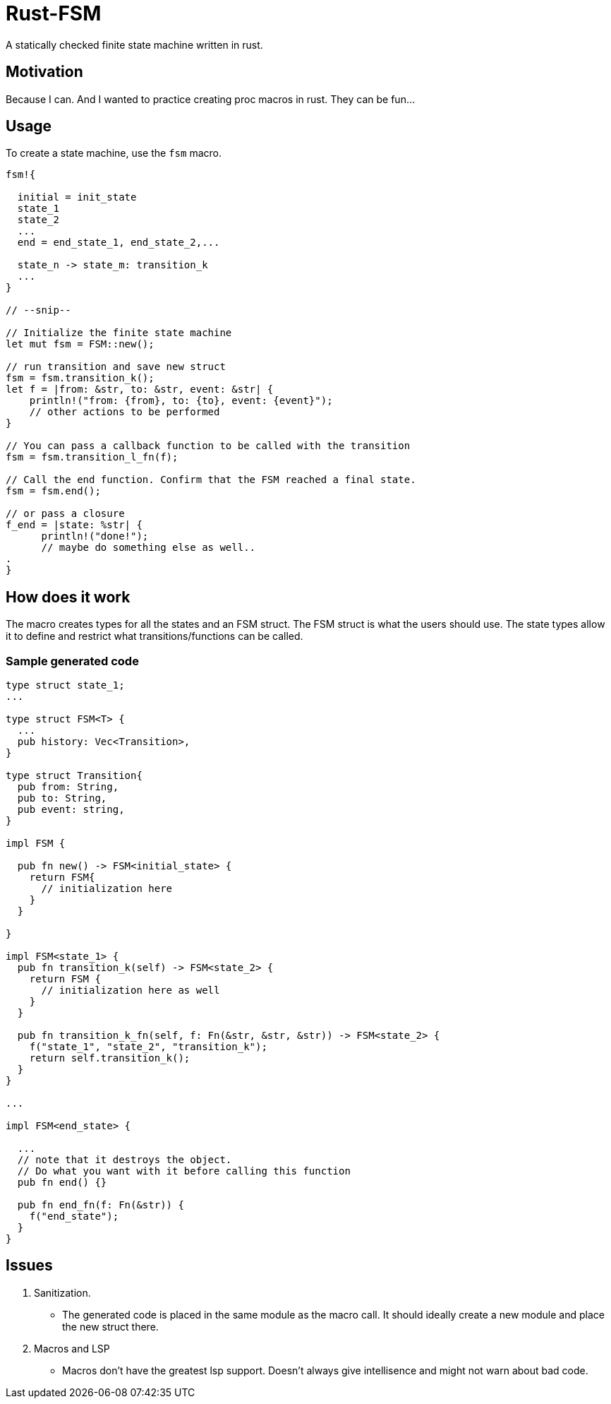 = Rust-FSM

A statically checked finite state machine written in rust.

== Motivation

Because I can. And I wanted to practice creating proc macros in rust. They can be fun...

== Usage

To create a state machine, use the `fsm` macro.

[,rust]
----
fsm!{

  initial = init_state
  state_1
  state_2
  ...
  end = end_state_1, end_state_2,...

  state_n -> state_m: transition_k
  ...
}

// --snip--

// Initialize the finite state machine
let mut fsm = FSM::new();

// run transition and save new struct
fsm = fsm.transition_k();
let f = |from: &str, to: &str, event: &str| {
    println!("from: {from}, to: {to}, event: {event}");
    // other actions to be performed
}

// You can pass a callback function to be called with the transition
fsm = fsm.transition_l_fn(f);

// Call the end function. Confirm that the FSM reached a final state.
fsm = fsm.end();

// or pass a closure
f_end = |state: %str| {
      println!("done!");
      // maybe do something else as well..
.
}

----

== How does it work

The macro creates types for all the states and an FSM struct. The FSM struct is what the users should use. The state types allow it to define and restrict what transitions/functions can be called.

=== Sample generated code

[,rust]
----
type struct state_1;
...

type struct FSM<T> {
  ...
  pub history: Vec<Transition>,
}

type struct Transition{
  pub from: String,
  pub to: String,
  pub event: string,
}

impl FSM {

  pub fn new() -> FSM<initial_state> {
    return FSM{
      // initialization here
    }
  }

}

impl FSM<state_1> {
  pub fn transition_k(self) -> FSM<state_2> {
    return FSM {
      // initialization here as well
    }
  }

  pub fn transition_k_fn(self, f: Fn(&str, &str, &str)) -> FSM<state_2> {
    f("state_1", "state_2", "transition_k");
    return self.transition_k();
  }
}

...

impl FSM<end_state> {

  ...
  // note that it destroys the object.
  // Do what you want with it before calling this function
  pub fn end() {}

  pub fn end_fn(f: Fn(&str)) {
    f("end_state");
  }
}
----

== Issues

 . Sanitization.

    * The generated code is placed in the same module as the macro call. It should ideally create a new module and place the new struct there.
 . Macros and LSP
    * Macros don't have the greatest lsp support. Doesn't always give intellisence and might not warn about bad code.
